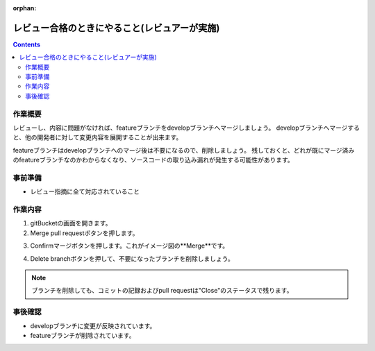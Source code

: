 :orphan:

========================
レビュー合格のときにやること(レビュアーが実施)
========================

.. contents::
    :depth: 3

作業概要
====

レビューし、内容に問題がなければ、featureブランチをdevelopブランチへマージしましょう。  
developブランチへマージすると、他の開発者に対して変更内容を展開することが出来ます。

featureブランチはdevelopブランチへのマージ後は不要になるので、削除しましょう。  
残しておくと、どれが既にマージ済みのfeatureブランチなのかわからなくなり、ソースコードの取り込み漏れが発生する可能性があります。

.. image:: ./img/finish.png

事前準備
====

- レビュー指摘に全て対応されていること

作業内容
====

1. gitBucketの画面を開きます。
2. Merge pull requestボタンを押します。

.. image:: ./img/gitBucket_finish.png

3. Confirmマージボタンを押します。これがイメージ図の**Merge**です。

.. image:: ./img/gitBucket_merge.png

4. Delete branchボタンを押して、不要になったブランチを削除しましょう。

.. note::

    ブランチを削除しても、コミットの記録およびpull requestは"Close"のステータスで残ります。

.. image:: ./img/gitBucket_deleteBranch.png

事後確認
====

* developブランチに変更が反映されています。
* featureブランチが削除されています。

